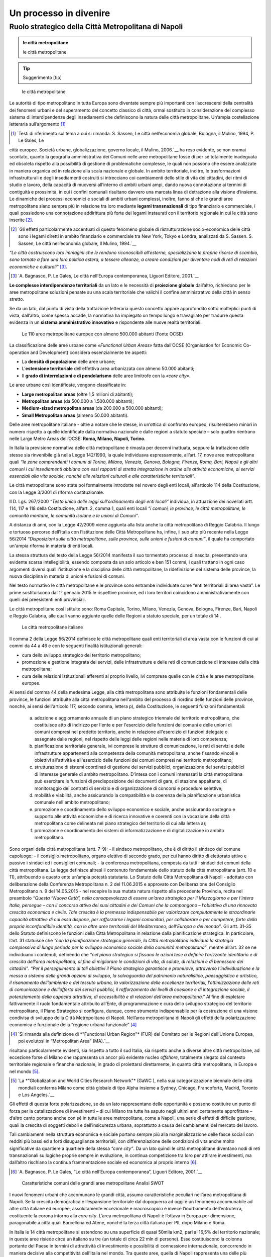 Un processo in divenire
=======================

Ruolo strategico della Città Metropolitana di Napoli
----------------------------------------------------

.. admonition:: le città metropolitane
   
   le città metropolitane


.. tip::
        Suggerimento [tip]

.. highlights:: le città metropolitane


Le  autorità  di  tipo  metropolitano  in  tutta  Europa  sono  diventate sempre più importanti con l’accrescersi della centralità dei fenomeni urbani e del superamento del concetto classico di città, ormai sostituito in considerazione del complesso sistema di interdipendenze degli insediamenti che definiscono la natura delle città metropolitane.
Un’ampia costellazione letteraria sull’argomento [1]_ 

.. [1]
   `Testi di riferimento sul tema a cui si rimanda: S. Sassen, Le città nell’economia globale, Bologna, il Mulino, 1994, P. Le Gales, Le 
città europee. Società urbane, globalizzazione, governo locale, il Mulino, 2006.`__
ha reso evidente, se non oramai scontato, quanto la geografia amministrativa dei Comuni nelle aree metropolitane fosse di per sé totalmente inadeguata ed obsoleta rispetto alla possibilità di gestione di problematiche complesse, le quali non possono che essere analizzate in maniera organica ed in relazione alla scala nazionale e globale.
In ambito territoriale, inoltre, le trasformazioni infrastrutturali e degli insediamenti costruiti si intrecciano coi cambiamenti dello stile di vita dei cittadini, dei ritmi di studio e lavoro, della capacità di muoversi all’interno  di  ambiti  urbani  ampi, dando nuova  connotazione  ai termini di contiguità e prossimità, in cui i confini comunali risultano davvero una marcata linea di detrazione alla visione d’insieme.
Le dinamiche dei processi economici e sociali di ambiti urbani complessi, inoltre, fanno sì che le grandi aree metropolitane siano sempre più in relazione tra loro mediante **legami transnazionali** di tipo finanziario e commerciale, i quali possiedono una connotazione addirittura più forte dei legami instaurati con il territorio regionale in cui le città sono inserite [2]_.

.. [2]
   `Gli effetti particolarmente accentuati di questo fenomeno globale di ristrutturazione socio-economica delle città sono i legami diretti in ambito finanziario e commerciale tra New York, Tokyo e Londra, analizzati da S. Sassen. S. Sassen, Le città nell’economia globale, Il Mulino, 1994.`__
*“Le città costruiscono loro immagini che le rendono riconoscibili all’esterno, specializzano  le  proprie  risorse  di  scambio,  sono  tornate  a  fare  una  loro politica estera, a tessere alleanze, a creare condizioni per diventare nodi di reti di relazioni economiche e culturali”* [3]_.

.. [3]
   `A. Bagnasco, P. Le Gales, Le città nell’Europa contemporanea, Liguori Editore, 2001.`__
**Le complesse interdipendenze territoriali** da un lato e le necessità di **proiezione globale** dall’altro, richiedono per le aree metropolitane soluzioni pensate su una scala territoriale che valichi il confine amministrativo della città in senso stretto.

Se da un lato, dal punto di vista della trattazione letteraria questo concetto appare approfondito sotto molteplici punti di vista, dall’altro, come spesso accade, la normativa ha impiegato un tempo lungo  e travagliato  per  tradurre  questa  evidenza  in  un  **sistema amministrativo innovativo** e rispondente alle nuove realtà territoriali.

.. figure:: /media/img006.png
   :alt: Le 110 aree metropolitane europee con almeno 500.000 abitanti (Fonte OCSE)
   :name: ag 

   Le 110 aree metropolitane europee con almeno 500.000 abitanti (Fonte OCSE)
   
La  classificazione  delle aree  urbane  come *«Functional  Urban  Areas»* fatta dall’OCSE (Organisation for Economic Co-operation and Development) considera essenzialmente tre aspetti:

- La **densità di popolazione** delle aree urbane;

- L’**estensione  territoriale**  dell’effettiva  area  urbanizzata  con almeno 50.000 abitanti;

- Il **grado di interrelazioni e di pendolarismo** delle aree limitrofe con la *«core city»*.

Le aree urbane così identificate, vengono classificate in:

- **Large metropolitan areas** (oltre 1,5 milioni di abitanti);

- **Metropolitan areas** (da 500.000 a 1.500.000 abitanti);

- **Medium-sized   metropolitan   areas**   (da   200.000   a   500.000 abitanti);

- **Small Metropolitan areas** (almeno 50.000 abitanti).

Delle aree metropolitane italiane - oltre a notare che le stesse, in un’ottica di confronto europeo, risulterebbero minori in numero rispetto a quelle identificate dalla normativa nazionale e dalle regioni a statuto speciale – solo quattro rientrano nelle Large Metro Areas dell’OCSE: **Roma, Milano, Napoli, Torino**.

In Italia la previsione normativa delle città metropolitane è rimasta per decenni inattuata, seppure la trattazione delle stesse sia rinvenibile già nella Legge 142/1990, la quale individuava espressamente, all’art. 17, nove aree metropolitane quali *“le zone comprendenti i comuni di Torino, Milano, Venezia, Genova, Bologna, Firenze, Roma, Bari, Napoli e gli altri comuni i cui insediamenti abbiano con essi rapporti di stretta integrazione in ordine alle attività economiche, ai servizi essenziali alla vita sociale, nonché alle relazioni culturali e alle caratteristiche territoriali”*.

Le  città  metropolitane  sono  state  poi  formalmente  introdotte  nel novero  degli  enti  locali,  all'articolo  114  della  Costituzione,  con  la Legge 3/2001 di riforma costituzionale.

Il D. Lgs. 267/2000 *“Testo unico delle leggi sull’ordinamento degli enti locali”* individua, in attuazione dei novellati artt. 114, 117 e 118 della Costituzione, all’art. 2, comma 1, quali enti locali *“i comuni, le province, le città metropolitane, le comunità montane, le comunità isolane e le unioni di Comuni”*.

A distanza di anni, con la Legge 42/2009 viene aggiunta alla lista anche la città metropolitana di Reggio Calabria.
Il  lungo  e  tortuoso  percorso  dell’Italia  con  l’istituzione  delle  Città
Metropolitane   ha,   infine,   il   suo   atto   più   recente   nella   Legge
56/2014 *“Disposizioni sulle città metropolitane, sulle province, sulle unioni e fusioni di comuni”*, il quale ha comportato un'ampia riforma in materia di enti locali.

La stessa struttura del testo della Legge 56/2014 manifesta il suo tormentato processo di nascita, presentando una evidente scarsa intellegibilità, essendo composta da un solo articolo e ben 151 commi, i quali trattano in ogni caso argomenti diversi quali l'istituzione e la disciplina delle città metropolitane, la ridefinizione del sistema delle province, la nuova disciplina in materia di unioni e fusioni di comuni.

Nel testo normativo le città metropolitane e le province sono entrambe individuate come “enti territoriali di area vasta”. Le prime sostituiscono dal 1° gennaio 2015 le rispettive province, ed i loro territori coincidono amministrativamente con quelli dei preesistenti enti provinciali.

Le città metropolitane così istituite sono: Roma Capitale, Torino, Milano, Venezia, Genova, Bologna, Firenze, Bari, Napoli e Reggio Calabria, alle quali vanno aggiunte quelle delle Regioni a statuto speciale, per un totale di 14 . 

.. figure:: /media/img007.png
   :alt: Le città metropolitane italiane
   :name: gn
   
   Le città metropolitane italiane
   
Il comma 2 della Legge 56/2014 definisce le città metropolitane quali enti territoriali di area vasta con le funzioni di cui ai commi da 44 a 46 e con le seguenti finalità istituzionali generali:

- cura dello sviluppo strategico del territorio metropolitano;

- promozione e gestione integrata dei servizi, delle infrastrutture e delle reti di comunicazione di interesse della città metropolitana;

- cura delle relazioni istituzionali afferenti al proprio livello, ivi comprese quelle con le città e le aree metropolitane europee.

Ai sensi del comma 44 della medesima Legge, alla città metropolitana sono attribuite le funzioni fondamentali delle province, le funzioni attribuite alla città metropolitana nell'ambito del processo di riordino delle funzioni delle province, nonché, ai sensi dell'articolo 117, secondo comma, lettera p), della Costituzione, le seguenti funzioni fondamentali:

  a) adozione e aggiornamento annuale di un piano strategico triennale del territorio metropolitano, che costituisce atto di indirizzo per l'ente e per l'esercizio delle funzioni dei comuni e delle unioni di comuni compresi nel predetto territorio, anche in relazione all'esercizio di funzioni delegate o assegnate dalle regioni, nel rispetto delle leggi delle regioni nelle materie di loro competenza;
  b) pianificazione territoriale generale, ivi comprese le strutture di comunicazione, le reti di servizi e delle infrastrutture appartenenti alla competenza della comunità metropolitana, anche fissando vincoli e obiettivi all'attività e all'esercizio delle funzioni dei comuni compresi nel territorio metropolitano;
  c) strutturazione di sistemi coordinati di gestione dei servizi pubblici, organizzazione dei servizi pubblici di interesse generale di ambito metropolitano. D'intesa con i comuni interessati la città metropolitana può esercitare le funzioni di predisposizione dei documenti di gara, di stazione appaltante, di monitoraggio dei contratti di servizio e di organizzazione di concorsi e procedure selettive;
  d) mobilità e viabilità, anche assicurando la compatibilità e la coerenza della pianificazione urbanistica comunale nell'ambito metropolitano;
  e) promozione e coordinamento dello sviluppo economico e sociale, anche assicurando sostegno e supporto alle attività economiche e di ricerca innovative e coerenti con la vocazione della città metropolitana come delineata nel piano strategico del territorio di cui alla lettera a);
  f) promozione e coordinamento dei sistemi di informatizzazione e di digitalizzazione in ambito metropolitano.

Sono organi della città metropolitana (artt. 7-9): - il sindaco metropolitano, che è di diritto il sindaco del comune capoluogo; - il consiglio metropolitano, organo elettivo di secondo grado, per cui hanno diritto di elettorato attivo e passivo i sindaci ed i consiglieri comunali; - la conferenza metropolitana, composta da tutti i sindaci dei comuni della città metropolitana.
La legge definisce altresì il contenuto fondamentale dello statuto della città metropolitana (artt. 10 e 11), attribuendo a questo ente un’ampia potestà statutaria.
Lo Statuto della Città Metropolitana di Napoli - adottato con deliberazione della Conferenza Metropolitana n. 2 del 11.06.2015 e approvato con Deliberazione del Consiglio Metropolitano n. 9 del 14.05.2015 - nel recepire la sua mutata natura rispetto alla precedente Provincia, recita nel preambolo *“Questa “Nuova Città”, nella consapevolezza di essere un’area strategica per il Mezzogiorno e per l’intera Italia, persegue – con il concorso attivo dei suoi cittadini e dei Comuni che la compongono – l’obiettivo di una rinnovata crescita economica e civile. Tale crescita è la premessa indispensabile per valorizzare compiutamente le straordinarie capacità attrattive di cui essa dispone, per rafforzarne i legami comunitari, per collaborare e per competere, forte della propria inconfondibile identità, con le altre aree territoriali del Mediterraneo, dell’Europa e del mondo”*.
Gli artt. 31-35 dello Statuto definiscono le funzioni della Città Metropolitana in relazione dalla pianificazione strategica. In particolare, l’art. 31 statuisce che *“con la pianificazione strategica generale, la Città metropolitana individua la strategia complessiva di lungo periodo per lo sviluppo economico sociale della comunità metropolitana”*, mentre all’art. 32 se ne individuano i contenuti, definendo che *“nel piano strategico si fissano le azioni tese a definire l’orizzonte identitario e di crescita dell’area metropolitana, al fine di migliorare le condizioni di vita, di salute, di relazioni e di benessere dei cittadini”*.
*“Per il perseguimento di tali obiettivi il Piano strategico garantisce e promuove, attraverso l’individuazione e la messa a sistema delle grandi opzioni di sviluppo, la salvaguardia del patrimonio naturalistico, paesaggistico e artistico, il risanamento dell’ambiente e del tessuto urbano, la valorizzazione delle eccellenze territoriali, l’ottimizzazione delle reti di comunicazione e dell’offerta dei servizi pubblici, il rafforzamento dei livelli di coesione e di integrazione sociale, il potenziamento della capacità attrattiva, di accessibilità e di relazioni dell’area metropolitana.”*
Al fine di espletare fattivamente il ruolo fondamentale attribuito all’Ente, di programmazione e cura dello sviluppo strategico del territorio metropolitano, il Piano Strategico si configura, dunque, come strumento indispensabile per la costruzione di una visione condivisa di sviluppo della Città Metropolitana di Napoli.
Nell’area metropolitana di Napoli gli effetti della polarizzazione economica e funzionale della “regione urbana funzionale” [4]_

.. [4]
   `Si rimanda alla definizione di *"Functional Urban Region"* (FUR) del Comitato per le Regioni dell’Unione Europea, poi evolutosi in “Metropolitan Area” (MA).`__
   
risultano particolarmente evidenti, sia rispetto a tutto il sud Italia, sia rispetto anche a diverse altre città metropolitane, ad eccezione forse di Milano che rappresenta un ancor più evidente nucleo *offshore*, totalmente slegato dal contesto territoriale regionale e finanche nazionale, in grado di proiettarsi direttamente, in quanto città metropolitana, in Europa e nel mondo [5]_.

.. [5]
   `La *"Globalization and World Cities Research Network"* (GaWC ), nella sua categorizzazione biennale delle città mondiali conferma Milano come città globale di tipo Alpha insieme a Sydney, Chicago, Francoforte, Madrid, Toronto e Los Angeles.`__
   
Gli effetti di questa forte polarizzazione, se da un lato rappresentano delle opportunità e possono costituire un punto di forza per la catalizzazione di investimenti – di cui Milano tra tutte ha saputo negli ultimi anni certamente approfittare – d’altro canto portano anche con sé in tutte le aree metropolitane, come a Napoli, una serie di effetti di difficile gestione, quali la crescita di soggetti deboli e dell’insicurezza urbana, soprattutto a causa dei cambiamenti del mercato del lavoro.

Tali cambiamenti nella struttura economica e sociale portano sempre più alla marginalizzazione delle fasce sociali con redditi più bassi ed a forti disuguaglianze territoriali, con differenziazione delle condizioni di vita anche molto significative da quartiere a quartiere della stessa *“core city”*.
Da un lato quindi le città metropolitane diventano nodi di reti transnazionali su logiche proprie sempre in evoluzione, in continua competizione tra loro per attirare investimenti, ma dall’altro rischiano la continua frammentazione sociale ed economica al proprio interno [6]_.

.. [6]
   `A. Bagnasco, P. Le Gales, “Le città nell’Europa contemporanea”, Liguori Editore, 2001.`__
   
.. figure:: /media/img008.png
   :alt: La figura mostra le caratteristiche comuni delle grandi aree metropolitane - Analisi SWOT
   :name: cm   
   
   Caratteristiche comuni delle grandi aree metropolitane
   Analisi SWOT

I nuovi fenomeni urbani che accomunano le grandi città, assumo caratteristiche peculiari nell’area metropolitana di Napoli. Se la crescita demografica e l’espansione territoriale dal dopoguerra ad oggi è un fenomeno accomunabile ad altre città italiane ed europee, assolutamente eccezionale e macroscopico è invece l’inurbamento dell’entroterra, costituente la corona intorno alla *core city*.
L’area metropolitana di Napoli è l’ottava in Europa per dimensione, paragonabile a città quali Barcellona ed Atene, nonché la terza città italiana per PIL dopo Milano e Roma.

In Italia le 14 città metropolitane si estendono su una superficie di quasi 50mila km2, pari al 16,5% del territorio nazionale; in queste aree risiede circa un italiano su tre (un totale di circa 22 mln di persone). Esse costituiscono la colonna portante del Paese in termini di attrattività di investimento e possibilità di connessione internazionale, concorrendo in maniera decisiva alla competitività dell’Italia nel mondo.
Tra queste aree, quella di Napoli rappresenta una delle più complesse, soprattutto per le peculiari caratteristiche demografiche, socio-economiche e geomorfologiche, come è possibile evincere dai diagrammi che mettono a confronto alcuni dati essenziali delle città metropolitane italiane, riportati in calce al presente paragrafo.
Napoli è, inoltre, uno dei nodi fondamentali all’interno delle reti trans-europee di trasporto (TEN-T) per il collegamento tra i diversi Stati la UE, realizzato mediante 9 corridoi, costituiti da infrastrutture lineari (ferroviarie, stradali, fluviali) e puntuali (nodi urbani, porti, interporti e aeroporti).

.. figure:: /media/img009.png
   :alt: La figura mostra le reti trans-europee di trasporto (TEN-T) - I 9 corridoi
   :name: cm   
   
   Reti trans-europee di trasporto (TEN-T)
   I 9 corridoi
   
All’interno della Core Network, Napoli è un nodo fondamentale del Corridoio Scandinavo-Mediterraneo che da Helsinki passa per Amburgo e arriva in Italia attraverso il valico del Brennero, collegando Trento, Verona, Bologna, Firenze, Livorno, Roma, Napoli, Bari, Catanzaro, Messina e Palermo.
   
.. figure:: /media/img10-15.png
   :alt: La figura mostra le principali reti di collegamento tra le Città Metropolitane italiane continua
   :name: cm   
   
   Principali reti di collegamento tra le Città Metropolitane italiane
   
L’area metropolitana di Napoli costituisce il principale hub del sud italia in termini infrastrutturali e logistici. Qui la linea ferrovia si divide in due rami:
- La linea veloce sull’asse Palermo e Malta (corridoio Scandinavo-Mediterraneo)
- La linea veloce ad alta frequentazione fino a Bari e alla parte bassa della Puglia
   
.. figure:: /media/img16-17.png
   :alt: La figura mostra le principali reti di mobilità nell'area metropolitana di Napoli
   :name: cm   
   
   Principali reti di mobilità nell'area metropolitana di Napoli

.. figure:: /media/img18-20.png
   :alt: La figura mostra la conformazione fisica del territorio e area urbanizzata
   :name: cm   
   
   Conformazione fisica del territorio e area urbanizzata
   
.. figure:: /media/img021.png
   :alt: Superficie territoriale della Città Metropolitana di Napoli (KM\ :sup:`2`) in confronto ai dati regionali nella Regione Campania
   :name: cm   
   
   Superficie territoriale della Città Metropolitana di Napoli (KM\ :sup:`2`) in confronto ai dati regionali nella Regione Campania

.. figure:: /media/img022.png
   :alt: Popolazione della Città Metropolitan di Napoli (ab.) in confronto ai dati regionali (anno 2018)
   :name: cm   
   
   Popolazione della Città Metropolitan di Napoli (ab.) in confronto ai dati regionali (anno 2018)
   
Il territorio amministrativo della Città Metropolitana di Napoli si estende per un raggio di circa 40 km dalla città capoluogo ed ha una superficie totale di 1.171 km\ :sup:`2`., comprendente 92 comuni, con una popolazione di oltre 3 milioni di abitanti (il 53% dell’intera Regione Campania).
Se si considera, però, la vera conurbazione fisica, senza fermarsi ai confini amministrativi della ex provincia (ricalcati dall’attuale città metropolitana), vanno necessariamente inglobati i comuni del basso casertano e dell’alto salernitano, i quali definiscono a partire dalla città di Napoli un unicum urbano senza soluzione di continuità, con stime di popolazione fino a 3.800.000 [7]_.

.. [7]
   `R. Leonardi, R. Y. Nanetti, “La sfida di Napoli. Capitale sociale, sviluppo e sicurezza”, Guerini e Associati, 2008.`__

Seppure la sua estensione amministrativa sia limitata (la distanza tra Napoli e Caserta è pari al raggio del raccordo anulare del solo centro di Roma), la densità di popolazione tocca vette paragonabili a città asiatiche da record mondiale, rendendo la Città Metropolitana di Napoli una delle aree urbane territorialmente più compatte e congestionate d’Europa.
Nel periodo intercensuario tra il 1951 ed il 2011 la popolazione urbana cala del 39,4% mentre quella della provincia mostra una crescita del 9,6%. Cresce quindi il peso delle aree interne, intorno alla città capoluogo, distribuendo il flusso di persone e merci al di fuori della cinta urbana.
Il consistente peso demografico della provincia di Napoli è confermato dalla presenza di ben 10 comuni su 92 con più di 50.000 abitanti, saldati tra di loro in un’unica, enorme, periferia indifferenziata che circonda la città di Napoli.
Allo sviluppo demografico si deve poi associare in uno stretto rapporto di interdipendenza, ovviamente, anche quello economico e produttivo che determina e condiziona i flussi delle persone e delle merci [8]_.

.. [8]
   `Seminario di presentazione del Rapporto Giorgio Rota su Napoli “Ci vuole una terra per vedere il mare”.`__

.. figure:: /media/img023.png
   :alt: Densità di popolazione nell'Europa del Sud-Ovest (fonte: https://www.geonamers.org)
   :name: cm   
   
   Densità di popolazione nell'Europa del Sud-Ovest (fonte: https://www.geonamers.org)
   
Il protagonismo evidente e storicamente consolidato di Napoli come metropoli del Mediterraneo e chiave dello sviluppo economico dell’intero Mezzogiorno d’Italia, si rafforza all’interno del Piano Strategico nella sperimentazione di policy, azioni e progetti, con una forte connotazione operativa.
Come costruire una città metropolitana vivibile? Quali modelli economici si vogliono traguardare? Quali politiche pubbliche per creare sviluppo contrastando le disuguaglianze? Come proiettarsi sulla scala globale valorizzando il capitale territoriale [9]_?

.. [9]
   `*“Il capitale territoriale allude non soltanto ai beni pubblici, al capitale fisso sociale e al capitale produttivo, ma anche al capitale sociale incorporato nei luoghi sotto forma di senso di appartenenza e di tradizioni identitarie consolidate, e di capitale relazionale inteso come capacità di cooperare, di fare rete su ambiti rerritoriali pertinenti e su sfide complesse quali ad esempio la salvaguardia per patrimonio culturale e paesistico.”* M. C. Gibelli, *“Riflessioni sull’intercomunalità”*, in M. Baioni (a cura di), *“La costruzione della città pubblica”*, Alinea editrice, 2008.`__
